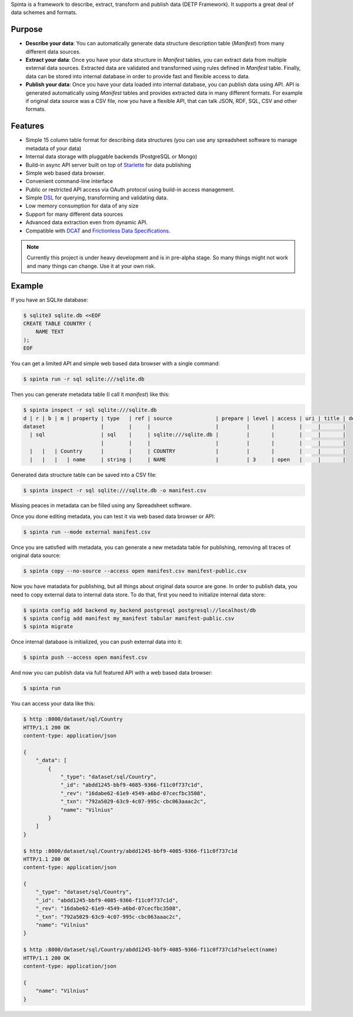 .. default-role:: literal

Spinta is a framework to describe, extract, transform and publish data (DETP Framework). It
supports a great deal of data schemes and formats.

.. image:: https://gitlab.com/atviriduomenys/spinta/badges/master/pipeline.svg
   :target: https://gitlab.com/atviriduomenys/spinta/commits/master

.. image:: https://gitlab.com/atviriduomenys/spinta/badges/master/coverage.svg
   :target: https://gitlab.com/atviriduomenys/spinta/commits/master


Purpose
=======

- **Describe your data**: You can automatically generate data structure
  description table (*Manifest*) from many different data sources.

- **Extract your data**: Once you have your data structure in *Manifest* tables,
  you can extract data from multiple external data sources. Extracted data are
  validated and transformed using rules defined in *Manifest* table. Finally,
  data can be stored into internal database in order to provide fast and
  flexible access to data.

- **Publish your data**: Once you have your data loaded into internal
  database, you can publish data using API. API is generated automatically using
  *Manifest* tables and provides extracted data in many different formats. For
  example if original data source was a CSV file, now you have a flexible API,
  that can talk JSON, RDF, SQL, CSV and other formats.


Features
========

- Simple 15 column table format for describing data structures (you can use
  any spreadsheet software to manage metadata of your data)

- Internal data storage with pluggable backends (PostgreSQL or Mongo)

- Build-in async API server built on top of Starlette_ for data publishing

- Simple web based data browser.

- Convenient command-line interface

- Public or restricted API access via OAuth protocol using build-in access
  management.

- Simple DSL_ for querying, transforming and validating data.

- Low memory consumption for data of any size

- Support for many different data sources

- Advanced data extraction even from dynamic API.

- Compatible with DCAT_ and `Frictionless Data Specifications`_.

.. _Starlette: https://www.starlette.io/
.. _DSL: https://en.wikipedia.org/wiki/Domain-specific_language
.. _DCAT: https://www.w3.org/TR/vocab-dcat-2/
.. _Frictionless Data Specifications: https://specs.frictionlessdata.io/


.. note::

    Currently this project is under heavy development and is in pre-alpha stage.
    So many things might not work and many things can change. Use it at your own
    risk.


Example
=======

If you have an SQLite database:

.. code-block:: sh

    $ sqlite3 sqlite.db <<EOF
    CREATE TABLE COUNTRY (
        NAME TEXT
    );
    EOF

You can get a limited API and simple web based data browser with a single
command:

.. code-block:: sh

    $ spinta run -r sql sqlite:///sqlite.db

Then you can generate metadata table (I call it *manifest*) like this:

.. code-block:: sh

    $ spinta inspect -r sql sqlite:///sqlite.db
    d | r | b | m | property | type   | ref | source              | prepare | level | access | uri | title | description
    dataset                  |        |     |                     |         |       |        |     |       |
      | sql                  | sql    |     | sqlite:///sqlite.db |         |       |        |     |       |
                             |        |     |                     |         |       |        |     |       |
      |   |   | Country      |        |     | COUNTRY             |         |       |        |     |       |
      |   |   |   | name     | string |     | NAME                |         | 3     | open   |     |       |

Generated data structure table can be saved into a CSV file:

.. code-block:: sh

    $ spinta inspect -r sql sqlite:///sqlite.db -o manifest.csv

Missing peaces in metadata can be filled using any Spreadsheet software.

Once you done editing metadata, you can test it via web based data browser or
API:

.. code-block:: sh

    $ spinta run --mode external manifest.csv

Once you are satisfied with metadata, you can generate a new metadata table for
publishing, removing all traces of original data source:

.. code-block:: sh

    $ spinta copy --no-source --access open manifest.csv manifest-public.csv

Now you have matadata for publishing, but all things about original data
source are gone. In order to publish data, you need to copy external data to
internal data store. To do that, first you need to initialize internal data
store:

.. code-block:: sh

    $ spinta config add backend my_backend postgresql postgresql://localhost/db
    $ spinta config add manifest my_manifest tabular manifest-public.csv
    $ spinta migrate

Once internal database is initialized, you can push external data into it:

.. code-block:: sh

    $ spinta push --access open manifest.csv

And now you can publish data via full featured API with a web based data
browser:

.. code-block:: json

    $ spinta run

You can access your data like this:

.. code-block:: json

    $ http :8000/dataset/sql/Country
    HTTP/1.1 200 OK
    content-type: application/json

    {
        "_data": [
            {
                "_type": "dataset/sql/Country",
                "_id": "abdd1245-bbf9-4085-9366-f11c0f737c1d",
                "_rev": "16dabe62-61e9-4549-a6bd-07cecfbc3508",
                "_txn": "792a5029-63c9-4c07-995c-cbc063aaac2c",
                "name": "Vilnius"
            }
        ]
    }

    $ http :8000/dataset/sql/Country/abdd1245-bbf9-4085-9366-f11c0f737c1d
    HTTP/1.1 200 OK
    content-type: application/json

    {
        "_type": "dataset/sql/Country",
        "_id": "abdd1245-bbf9-4085-9366-f11c0f737c1d",
        "_rev": "16dabe62-61e9-4549-a6bd-07cecfbc3508",
        "_txn": "792a5029-63c9-4c07-995c-cbc063aaac2c",
        "name": "Vilnius"
    }

    $ http :8000/dataset/sql/Country/abdd1245-bbf9-4085-9366-f11c0f737c1d?select(name)
    HTTP/1.1 200 OK
    content-type: application/json

    {
        "name": "Vilnius"
    }
